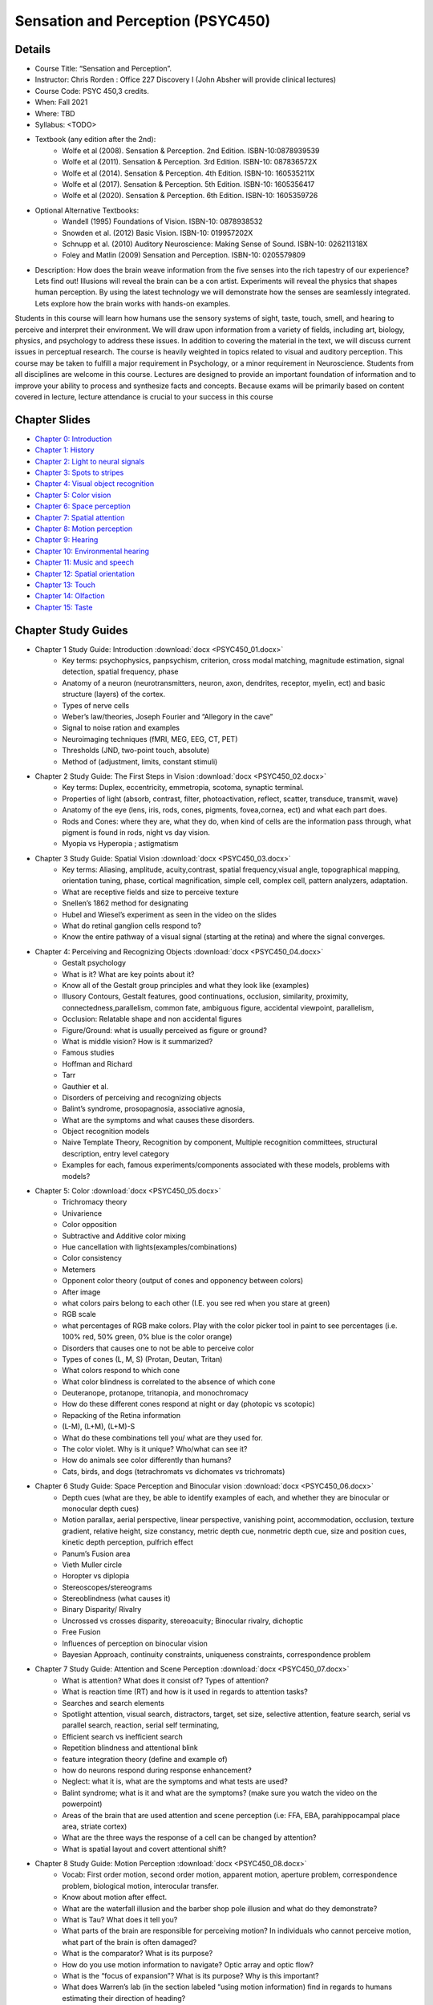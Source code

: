 Sensation and Perception (PSYC450)
==========================================

.. _my_psyc450:

.. image:: south-carolina.jpg
 :width: 100%
 :align: center

Details
-------------------------------------------
 
- Course Title: “Sensation and Perception”.
- Instructor: Chris Rorden : Office 227 Discovery I (John Absher will provide clinical lectures)
- Course Code: PSYC 450,3 credits.
- When: Fall 2021 
- Where: TBD
- Syllabus: <TODO>
- Textbook (any edition after the 2nd):
	- Wolfe et al (2008). Sensation & Perception. 2nd Edition. ISBN-10:0878939539
	- Wolfe et al (2011). Sensation & Perception. 3rd Edition. ISBN-10: 087836572X
	- Wolfe et al (2014). Sensation & Perception. 4th Edition. ISBN-10: 160535211X
	- Wolfe et al (2017). Sensation & Perception. 5th Edition. ISBN-10: 1605356417
	- Wolfe et al (2020). Sensation & Perception. 6th Edition. ISBN-10: 1605359726
- Optional Alternative Textbooks:
	- Wandell (1995) Foundations of Vision. ISBN-10: 0878938532
	- Snowden et al. (2012) Basic Vision. ISBN-10: 019957202X
	- Schnupp et al. (2010) Auditory Neuroscience: Making Sense of Sound. ISBN-10: 026211318X
	- Foley and Matlin (2009) Sensation and Perception. ISBN-10: 0205579809

- Description: How does the brain weave information from the five senses into the rich tapestry of our experience? Lets find out! Illusions will reveal the brain can be a con artist. Experiments will reveal the physics that shapes human perception. By using the latest technology we will demonstrate how the senses are seamlessly integrated. Lets explore how the brain works with hands-on examples.

Students in this course will learn how humans use the sensory systems of sight, taste, touch, smell, and hearing to perceive and interpret their environment. We will draw upon information from a variety of fields, including art, biology, physics, and psychology to address these issues. In addition to covering the material in the text, we will discuss current issues in perceptual research. The course is heavily weighted in topics related to visual and auditory perception. This course may be taken to fulfill a major requirement in Psychology, or a minor requirement in Neuroscience. Students from all disciplines are welcome in this course. Lectures are designed to provide an important foundation of information and to improve your ability to process and synthesize facts and concepts. Because exams will be primarily based on content covered in lecture, lecture attendance is crucial to your success in this course


Chapter Slides
-------------------------------------------

- `Chapter 0: Introduction <https://docs.google.com/presentation/d/16L36Qp4nqfplwKJQM8gQQduJSLo80KZVNCMBtxayKSI/edit?authuser=0>`_
- `Chapter 1: History <https://docs.google.com/presentation/d/1dj5P8X0obZtF41nuCemtkJzeogRw7MjV9B8dKjmG_dU/edit?authuser=0>`_
- `Chapter 2: Light to neural signals <https://docs.google.com/presentation/d/1TcQZqrpC_MvuZD_ai6ObdVuq28AHwebPV1zVLOduqPs/edit?authuser=0>`_
- `Chapter 3: Spots to stripes <https://docs.google.com/presentation/d/1J-Lf8faeceVT8UNIh8MajQK--itRtYTHle8Nfn3gggw/edit?authuser=0>`_
- `Chapter 4: Visual object recognition <https://docs.google.com/presentation/d/1mNJWcQJ3QuAclXX1OAxr57imSaxz0JWfhA4ruCdbp4A/edit?authuser=0>`_
- `Chapter 5: Color vision <https://docs.google.com/presentation/d/1J5DfrG6PAYD0T4OtZBoHy-V70tO2MZnBrQeRw2IxNRE/edit?authuser=0>`_
- `Chapter 6: Space perception <https://docs.google.com/presentation/d/1TJTO1AfOBSi5A4EzKtUzucVbISjrN0rf3A2dKE8qv1w/edit?authuser=0>`_
- `Chapter 7: Spatial attention <https://docs.google.com/presentation/d/1QgT7T_X_8M5BT1jj704Uiriqg9cFCeo9vcS3O0NMzwI/edit?authuser=0>`_
- `Chapter 8: Motion perception <https://docs.google.com/presentation/d/1mPfF0GhKIQ-urQz7V8DJflq0CocayUkLLQWeZ9WkCAk/edit?authuser=0>`_
- `Chapter 9: Hearing <https://docs.google.com/presentation/d/1rYGiWz70HiW9I5PuDNaAM7rGZ2C169QzMPLf29PgMr0/edit?authuser=0>`_
- `Chapter 10: Environmental hearing <https://docs.google.com/presentation/d/1HrzR-o8julGkG02BENXoxpbh0y2krTumFEW4k7rwmzI/edit?authuser=0>`_
- `Chapter 11: Music and speech <https://docs.google.com/presentation/d/1W8bDNx9B4W2RpF-BofxgY4l-xEe58ao_q8GTasWfC8s/edit?authuser=0>`_
- `Chapter 12: Spatial orientation <https://docs.google.com/presentation/d/1M8Lrq8e5QFqY2JZzNDaaFq6DdHGnzLQXPgPC55gSdAc/edit?authuser=0>`_
- `Chapter 13: Touch <https://docs.google.com/presentation/d/1Qo8r-i6Thgw2IkHtU9OnXIWoVy_0TGg97vP1C9Qitpg/edit?authuser=0>`_
- `Chapter 14: Olfaction <https://docs.google.com/presentation/d/1_6r-j6XoSpLH2SR_mcRp4WKlAlbjaHLkZUUK3IQlSus/edit?authuser=0>`_
- `Chapter 15: Taste <https://docs.google.com/presentation/d/1gopoSnAGpTrqUZ2YIAU8C30yRhyOiqQIHzIQyW1pobc/edit?authuser=0>`_


Chapter Study Guides
-------------------------------------------

- Chapter 1 Study Guide: Introduction :download:`docx <PSYC450_01.docx>`
	- Key terms: psychophysics, panpsychism, criterion, cross modal matching, magnitude estimation, signal detection, spatial frequency, phase 
	- Anatomy of a neuron (neurotransmitters, neuron, axon, dendrites, receptor, myelin, ect) and basic structure (layers) of the cortex. 
	- Types of nerve cells 
	- Weber’s law/theories, Joseph Fourier and “Allegory in the cave” 
	- Signal to noise ration and examples 
	- Neuroimaging techniques (fMRI, MEG, EEG, CT, PET) 
	- Thresholds (JND, two-point touch, absolute) 
	- Method of (adjustment, limits, constant stimuli) 
- Chapter 2 Study Guide: The First Steps in Vision :download:`docx <PSYC450_02.docx>`
	- Key terms: Duplex, eccentricity, emmetropia, scotoma, synaptic terminal. 
	- Properties of light (absorb, contrast, filter, photoactivation, reflect, scatter, transduce, transmit, wave) 
	- Anatomy of the eye (lens, iris, rods, cones, pigments, fovea,cornea, ect) and what each part does. 
	- Rods and Cones: where they are, what they do, when kind of cells are the information pass through, what pigment is found in rods, night vs day vision. 
	- Myopia vs Hyperopia ; astigmatism 
- Chapter 3 Study Guide: Spatial Vision :download:`docx <PSYC450_03.docx>`
	- Key terms: Aliasing, amplitude, acuity,contrast, spatial frequency,visual angle, topographical mapping, orientation tuning, phase, cortical magnification, simple cell, complex cell, pattern analyzers, adaptation. 
	- What are receptive fields and size to perceive texture 
	- Snellen’s 1862 method for designating 
	- Hubel and Wiesel’s experiment as seen in the video on the slides 
	- What do retinal ganglion cells respond to? 
	- Know the entire pathway of a visual signal (starting at the retina) and where the signal converges. 
- Chapter 4: Perceiving and Recognizing Objects :download:`docx <PSYC450_04.docx>`
	- Gestalt psychology 
	- What is it? What are key points about it? 
	- Know all of the Gestalt group principles and what they look like (examples) 
	- Illusory Contours, Gestalt features, good continuations, occlusion, similarity, proximity, connectedness,parallelism, common fate, ambiguous figure, accidental viewpoint, parallelism, 
	- Occlusion: Relatable shape and non accidental figures 
	- Figure/Ground: what is usually perceived as figure or ground? 
	- What is middle vision? How is it summarized? 
	- Famous studies 
	- Hoffman and Richard 
	- Tarr 
	- Gauthier et al. 
	- Disorders of perceiving and recognizing objects 
	- Balint’s syndrome, prosopagnosia, associative agnosia, 
	- What are the symptoms and what causes these disorders. 
	- Object recognition models 
	- Naive Template Theory, Recognition by component, Multiple recognition committees, structural description, entry level category 
	- Examples for each, famous experiments/components associated with these models, problems with models? 
- Chapter 5: Color :download:`docx <PSYC450_05.docx>`
	- Trichromacy theory 
	- Univarience 
	- Color opposition 
	- Subtractive and Additive color mixing 
	- Hue cancellation with lights(examples/combinations) 
	- Color consistency 
	- Metemers 
	- Opponent color theory (output of cones and opponency between colors) 
	- After image 
	- what colors pairs belong to each other (I.E. you see red when you stare at green) 
	- RGB scale 
	- what percentages of RGB make colors. Play with the color picker tool in paint to see percentages (i.e. 100% red, 50% green, 0% blue is the color orange) 
	- Disorders that causes one to not be able to perceive color 
	- Types of cones (L, M, S) (Protan, Deutan, Tritan) 
	- What colors respond to which cone 
	- What color blindness is correlated to the absence of which cone 
	- Deuteranope, protanope, tritanopia, and monochromacy 
	- How do these different cones respond at night or day (photopic vs scotopic) 
	- Repacking of the Retina information 
	- (L-M), (L+M), (L+M)-S 
	- What do these combinations tell you/ what are they used for. 
	- The color violet. Why is it unique? Who/what can see it? 
	- How do animals see color differently than humans? 
	- Cats, birds, and dogs (tetrachromats vs dichomates vs trichromats) 
- Chapter 6 Study Guide: Space Perception and Binocular vision :download:`docx <PSYC450_06.docx>`
	- Depth cues (what are they, be able to identify examples of each, and whether they are binocular or monocular depth cues) 
	- Motion parallax, aerial perspective, linear perspective, vanishing point, accommodation, occlusion, texture gradient, relative height, size constancy, metric depth cue, nonmetric depth cue, size and position cues, kinetic depth perception, pulfrich effect 
	- Panum’s Fusion area 
	- Vieth Muller circle 
	- Horopter vs diplopia 
	- Stereoscopes/stereograms 
	- Stereoblindness (what causes it) 
	- Binary Disparity/ Rivalry 
	- Uncrossed vs crosses disparity, stereoacuity; Binocular rivalry, dichoptic 
	- Free Fusion 
	- Influences of perception on binocular vision 
	- Bayesian Approach, continuity constraints, uniqueness constraints, correspondence problem 
- Chapter 7 Study Guide: Attention and Scene Perception :download:`docx <PSYC450_07.docx>`
	- What is attention? What does it consist of? Types of attention? 
	- What is reaction time (RT) and how is it used in regards to attention tasks? 
	- Searches and search elements 
	- Spotlight attention, visual search, distractors, target, set size, selective attention, feature search, serial vs parallel search, reaction, serial self terminating, 
	- Efficient search vs inefficient search 
	- Repetition blindness and attentional blink 
	- feature integration theory (define and example of) 
	- how do neurons respond during response enhancement? 
	- Neglect: what it is, what are the symptoms and what tests are used? 
	- Balint syndrome; what is it and what are the symptoms? (make sure you watch the video on the powerpoint) 
	- Areas of the brain that are used attention and scene perception (i.e: FFA, EBA, parahippocampal place area, striate cortex) 
	- What are the three ways the response of a cell can be changed by attention? 
	- What is spatial layout and covert attentional shift? 
- Chapter 8 Study Guide: Motion Perception :download:`docx <PSYC450_08.docx>`
	- Vocab: First order motion, second order motion, apparent motion, aperture problem, correspondence problem, biological motion, interocular transfer. 
	- Know about motion after effect. 
	- What are the waterfall illusion and the barber shop pole illusion and what do they demonstrate? 
	- What is Tau? What does it tell you? 
	- What parts of the brain are responsible for perceiving motion? In individuals who cannot perceive motion, what part of the brain is often damaged? 
	- What is the comparator? What is its purpose? 
	- How do you use motion information to navigate? Optic array and optic flow? 
	- What is the “focus of expansion”? What is its purpose? Why is this important? 
	- What does Warren’s lab (in the section labeled “using motion information) find in regards to humans estimating their direction of heading? 
	- What is saccadic suppression? 
	- Types of eye movements(what they are and when you use them): Saccades, smooth pursuit, vergence, microsaccades. 
	- What is the comparator? How does it work? 
- Chapter 9 Study Guide: Hearing :download:`docx <PSYC450_09.docx>`
	- Components of sound: amplitude, loudness, period, frequency, pitch, sine wave, tone, complex tones, resonance frequency, masking, acoustic reflex, harmonics, threshold tuning curve, two tone suppression, rate saturation, temporal integration. 
	- What happens when you strike a tuning fork? 
	- Know the anatomy of the ear (including all of the little parts/auditory pathway) and the purpose of the parts (ear canal, inner, middle, outer ear, ect) 
	- How the cochlear works? 
	- What causes hearing loss? How does age affect hearing? 
- Chapter 10 Study Guide: Hearing in the Environment :download:`docx <PSYC450_10.docx>`
	- Interaural time difference, interaural level difference, sound localization, sound shadow, cone of confusion, perceptual restoration, good continuation, spectral composition, Head related transfer function. 
	- Know the parts of the brain that are involved with hearing and what they do (auditory stream). 
	- Sound components: Harmonics, missing fundamentals, fundamental frequencies, Timbre, Pitch, Attack, Decay, Sustain, Release, Octave, Continuity effects, perceptual restoration, Doppler effect. 
	- What is source segregation and what does it involve? 
	- What is auditory stream segregation and what contributes to it? What is an example of this? 
	- What are the different ways you can group sounds? (grouping by onset, timbre, continuity effect, decay, ect) 
- Chapter 11 Study Guide: Music and Speech Perception :download:`docx <PSYC450_11.docx>`
	- Key terms- pitch, octave, tone height, tone chroma, chord, melody, tempo, syncopation, vocal tract, phonation, articulation, formant, spectrogram, coarticulation, categorical perception, encephalogram. 
	- How is speech sounds produced? 
	- How does culture affect perception of music? 
	- components of articulatory dimension 
	- Theories involving speech? 
	- Know about the chimpanzee experiments that attempted to teach them language (e.g. Vicki and Washoe) 
	- Broca’s and Wernicke's area 
	- Study the "Musical pitch" slides 
	- How do infants react to sounds and sentences? Think about the studies done with infants. 
	- Watch the youtube video on monkeys (Robert Seyfarth: Can Monkeys Talk”) 
- Chapter 12 Study Guide: Spatial Orientation and the Vestibular System :download:`docx <PSYC450_12.docx>`
	- Know the parts of the ear that contribute to the vestibular system and how they work. 
	- Vocab: angular motion, linear motion, tilt, angular acceleration, linear acceleration, vection, motion sickness, habituation, acceleration, velocity, receptor potential, mechanoreceptor, otoconia, oscillatory, sensory integration, sinusoidal. 
	- Know the pathways used by the vestibular system 
	- Know the 3 different reflexes/responses used in vestibular response (they all start with “vestibulo-”) and what they do. 
	- Know how caloric stimulation works. 
	- How do cameras try to mimic the human vestibular system/ 
- Chapter 13 Study Guide: Touch :download:`docx <PSYC450_13.docx>`
	- What are the field size, rate and function of the four mechanoreceptor (SA1, SA2, FA1, FA2) 
	- What do each receptor/fiber responds to (i.e. Tactile, Kinesthetic, Thermal, Nociceptors) 
	- Know the pathway for touch from the skin to the brain 
	- Know the areas of the brain that perceive pain and pleasant/unpleasant touch 
	- Vocab: Body image, haptic, neural plasticity, gate control theory, homunculus, egocenter, propriocenter, somatotopic, kinesthetic, endogenous opiate, analgesia. 
	- What is tactile agnosia and what causes it? 
	- Phantom Limb syndrome. 
	- What is important about fingerprints in regards to touch 
- Chapter 14 Study Guide: Olfaction :download:`docx <PSYC450_14.docx>`
	- Key terms: Odor, odorant, nasal dominance, anosmia, cross adaptation, cognitive habituation, odor imagery, pheromones, odor hedonics, receptor adaptation, 
	- Binaural rivalry 
	- Know the olfactory system of an animal 
	- Why is olfaction a “mute sense”? 
	- Know the anatomy of the human olfactory system and the purpose of each part 
	- Know the pathway a signal is carried from the olfactory receptor to the brain (including nerves associated with olfaction and taste) 
	- Vibration theory vs shape pattern theory 
- Chapter 15 Study Guide: Taste :download:`docx <PSYC450_15.docx>`
	- Key terms: tastant, taste bud, flavor, retronasal olfactory, gustatory system, cross-modality matching 
	- Understand the process of how food is tasted/perceived starting when you chew up the food to where in the brain the neural signal is received 
	- Theories related to taste 
	- What happens when you anesthetize the chorda tympani? 
	- Know the four taste qualities and what specific thing produces them (i.e. H+) 
	- Know the purpose of the different types of papillae 
	- Social influence on flavor 
	- PROP (the experiment we did in class) 

Demonstrations
-------------------------------------------

- Chapter 1: Introduction 
	- Signal to Noise: Photography with long shutter has good SNR, rapid shutter freezes motion but has low SNR. 
	- Thresholds: Detecting quiet sounds shows a ROC curve. We can change the volume to influence discriminability. We can use rewards or punishment to influence criterion. (ROCui Matlab script) 
	- Frequencies: We can take a sharp (focused) and blurry (unfocused) image of the same scene to show low frequencies. We can compute the difference between these two images to reveal the high frequencies (edges). We can add the edges to the sharp image to enhance edges (sharpening). [bmp_unsharpmask Matlab script]. 
	- We can measure neural conduction time by using transcranial magnetic stimulation [TMS] to cause a finger movement. We can then measure the motor evoke potential to see the transmission delay time from the brain to the finger. 
	- Fourier Processing see :ref:`temporal processing page <my_temporal>`
	- David Heeger's Signal Detection `Matlab tutorial <http://www.cns.nyu.edu/~david/courses/perceptionGrad/syllabus2013.html>`_
- Chapter 2: Light to neural signals 
	- Focal length and aperture: We can make pin hole cameras with different focal lengths (camera body caps with holes drilled in the center, lens adapters provide different focal length). We can adjust the aperture of a lens to reveal different depth of field and light transmission. 
- Chapter 3: Spots to stripes 
	- `Interactive guide to Fourier Transforms <https://betterexplained.com/articles/an-interactive-guide-to-the-fourier-transform/>`_ 
	- `Great overview of vibrations and sine waves <http://www.lightandmatter.com/books.html>`_ >`_ 
	- `High and low frequency illusions (Einstein or Monroe) <https://en.wikipedia.org/wiki/Hybrid_image>`_ 
	- `Tilt illusion <https://en.wikipedia.org/wiki/Visual_tilt_effects>`_ 
	- `The cafe wall illusion <http://www.richardgregory.org/papers/cafe_wall/cafe-wall_p1.htm>`_ 
	- `Fraser's spiral <https://en.wikipedia.org/wiki/Fraser_spiral_illusion>`_ 
- Chapter 4: Object Recognition 
	- `Gestalt demos <http://www.users.totalise.co.uk/~kbroom/Lectures/gestalt.htm>`_ 
	- Thatcher illusion <https://en.wikipedia.org/wiki/Thatcher_effect>`_ 
- Chapter 5: Color 
	- Extra sensory perception: We can see how a camera responds to color. By removing the hot mirror we can show that the camera has been limited to mimic the human eye. 
	- Isomers: purple vs violet 
	- `David Heeger's color matching tutorial <http://www.cns.nyu.edu/~david/courses/perceptionGrad/syllabus2013.html>`_ 
- Chapter 6: Space perception, binocular vision 
	- Binocular rivalry 
	- `Akiyoshi Kitaoki’s Rollers Illusion <http://www.ritsumei.ac.jp/~akitaoka/index-e.html>`_ 
	- `Kinetic depth perception <https://michaelbach.de/ot/index.html>`_ 
- Chapter 7: Attention and scene perception 
	- Visual search: feature vs conjunction 
	- Neglect: egocentric vs allocentric 
- Chapter 8: Motion perception 
	- `The color wagon wheel shows that motions perception is color blind - isoluminant stimuli modulate our perception. <https://michaelbach.de/ot/mot-wagonWheelCol/index.html>`_ 
	- `Motion after effects <https://www.gla.ac.uk/research/az/cspe/illusions/>`_ 
	- Waterfall illusion (motion adaptation) 
	- Saccadic suppression: look at your eyes in the mirror - shift gaze from left to right eyes: note you only sees your eyes when they are still. Watch someone else doing this to see what you are missing. 
	- Biological motion 
- Chapter 9: Physiology of hearing 
	- `The Auditory Neuroscience has terrific demos for all the hearing chapters. <http://auditoryneuroscience.com>`_ 
	- `Foley and Matlin have a nice demonstration of binaural beats <http://www.skidmore.edu/~hfoley/Perc10.htm>`_ 
	- `Age and high frequency (Presbycusis): mosquito tone to drive away teenagers, cell phone rings that professors can not hear. <http://www.skidmore.edu/~hfoley/Perc9.htm>`_ 
- Chapter 10: Hearing in the environment 
	- `The Auditory Neuroscience has terrific demos for all the hearing chapters. <http://auditoryneuroscience.com>`_ 
	- Auditory grouping illusions 
	- Interaural time and loudness practical demonstrating (requires Matlab) 
- Chapter 11: Music and speech perception 
	- `The Auditory Neuroscience has terrific demos for all the hearing chapters. <http://auditoryneuroscience.com>`_ 
	- `McGurk effect <https://www.youtube.com/watch?v=G-lN8vWm3m0>`_ 
	- `Try the Octave illusion <http://deutsch.ucsd.edu/psychology/pages.php?i=202>`_ 
- Chapter 12: Spatial orientation and the vestibular system 
	- Wagging your finger versus wagging your head (see book chapter) 
	- `Caloric stimulation (requires expertise) <http://en.wikipedia.org/wiki/Caloric_reflex_test>`_ 
- Chapter 13: Touch 
	- `Foley and Matlin describe several demonstrations with touch. <http://www.skidmore.edu/~hfoley/Perc12.htm>`_ 
	- Two point discrimination 
	- Rubber hand illusion 
- Chapter 14: Olfaction 
	- Le Nez du Vin includes 54 smells often identified in wines. Can you identify these smells without any other context? 
	- `Human_pheromones <https://www.ted.com/talks/tristram_wyatt_the_smelly_mystery_of_the_human_pheromone>`_ 
- Chapter 15: Taste 
	- `Miraculin: makes acid taste sweet <https://en.wikipedia.org/wiki/Miraculin>`_ 
	- Gymnema Sylvestre tea can (temporarily) abolish your sense of sweet taste.
	- `Are you a super taster? Can you taste PROP? <https://en.wikipedia.org/wiki/Propylthiouracil>`_ 
	- `Foley and Matlin describe some elegant taste and smell demonstrations <http://www.skidmore.edu/~hfoley/Perc13.htm>`_ 

Assignments and Grade distribution
-------------------------------------------

The assignments during the term account for 75% of the grade, the final exam counts for 25%. 

- A = 90-100%
- B = 80-90%
- C = 70-80%
- D = 60-70%
- F = <60%

Goals
-------------------------------------------

- By the end of the term, successful students should be able to do the following
- Recognize the features and limitations of the five major sensory systems and the vestibular system.
- Explain the properties of the sensory receptors. 
- Describe how this often-ambiguous sensory information is integrated into a unified percept.
- Solve novel problems regarding perception using scientific experiments.
- Translate this knowledge to other domains. 
- Assess how politicians, advertisers, psychic and mentalists exploit our perceptual biases.
- Relate this knowledge to everyday human experience, and to the student’s own interests.

Expectations & Evaluation
-------------------------------------------

Sensation and Perception is designed to give insight into the basic processes of sensory and perceptual processes using novel, hands on activities. There were three approaches to this goal: (1) observation, (2) critical thinking (3) integration.

- There will be an emphasis on OBSERVATIONS, in which students reflect on what they sensed or perceived. 
- The class requires students to read Sensation and Perception by Wolfe et al. As in most other textbooks about sensation and perception, vision and audition will be covered most extensively compared to other sensory systems. Because the book is dense in material, all lectures are be posted online to guide students on the important concepts. The information from the text as well as the lecture is to help students CRITICALLY THINK about their observations.
- Formal evaluations will consist of quizzes and a Final Exam. There will also be a group project in which students are to present on a topic that INTEGRATES information from observations and formal neural/perceptual mechanisms.

Attendance
-------------------------------------------

Attendance throughout class is required. By registering for this class you are confirming your availability during class. If you must miss a class, you should talk to the instructor ahead of time. For emergencies (flu, car trouble) it is strongly preferred that you send a text message to the instructor at the time of the class. Failure to meet the 10% rule described in the academic regulations will have homework assignment scores diminished by the proportion of the absences across the term (e.g. missing 15% of classes will mean your final score reflects 85% of your homework score).



Plagiarism
-------------------------------------------

University policy regarding plagiarism, cheating and other forms of academic dishonesty is followed explicitly [See Carolina Community: Student Handbook and Policy Guide, Academic Responsibility]. Any case will be reported to the Dean of the College of Arts and Sciences. A “0” score will be given on a plagiarized assignment, and may result in an “F” for the course in extreme cases.



Disabilities
-------------------------------------------

Students who have disabilities must have certification from the Office of Disability Services and must make clear during the first week of class what accommodations they expect. Students with disabilities must complete the same exams and assignments as other students in order to get course credit.


